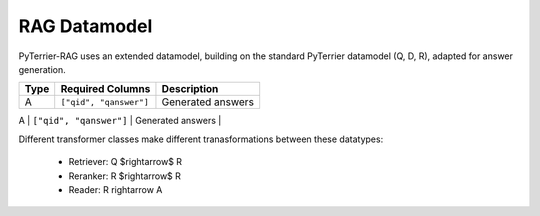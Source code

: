 RAG Datamodel
=============

PyTerrier-RAG uses an extended datamodel, building on the standard PyTerrier datamodel (Q, D, R), adapted for answer generation.

+------+----------------------------+----------------------------------------------+
+ Type | Required Columns           | Description                                  +
+======+============================+==============================================+
|   A  |  ``["qid", "qanswer"]``    | Generated answers                            |
+------+---------+------------------+----------------------------------------------+
|   G  | ``["qid", "gold_answer"]`` | Gold truth answers (an array)                |
+------+--------------------     ---+----------------------------------------------+

Different transformer classes make different tranasformations between these datatypes:

 - Retriever: Q $\rightarrow$ R
 - Reranker: R  $\rightarrow$ R
 - Reader: R \rightarrow A
